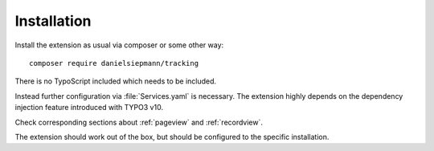 .. highlight:: bash
.. _installation:

============
Installation
============

Install the extension as usual via composer or some other way::

   composer require danielsiepmann/tracking

There is no TypoScript included which needs to be included.

Instead further configuration via :file:`Services.yaml` is necessary.
The extension highly depends on the dependency injection feature introduced with TYPO3 v10.

Check corresponding sections about :ref:`pageview` and :ref:`recordview`.

The extension should work out of the box,
but should be configured to the specific installation.
